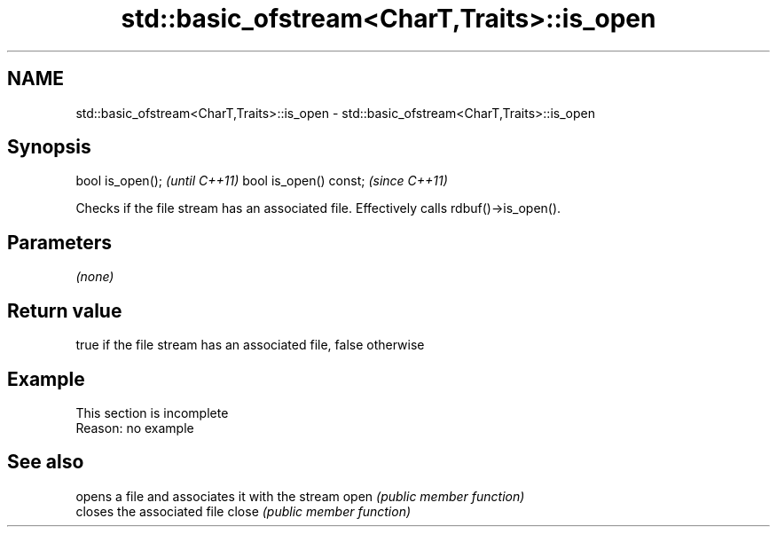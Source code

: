 .TH std::basic_ofstream<CharT,Traits>::is_open 3 "2020.03.24" "http://cppreference.com" "C++ Standard Libary"
.SH NAME
std::basic_ofstream<CharT,Traits>::is_open \- std::basic_ofstream<CharT,Traits>::is_open

.SH Synopsis

bool is_open();        \fI(until C++11)\fP
bool is_open() const;  \fI(since C++11)\fP

Checks if the file stream has an associated file.
Effectively calls rdbuf()->is_open().

.SH Parameters

\fI(none)\fP

.SH Return value

true if the file stream has an associated file, false otherwise

.SH Example


 This section is incomplete
 Reason: no example


.SH See also


      opens a file and associates it with the stream
open  \fI(public member function)\fP
      closes the associated file
close \fI(public member function)\fP





